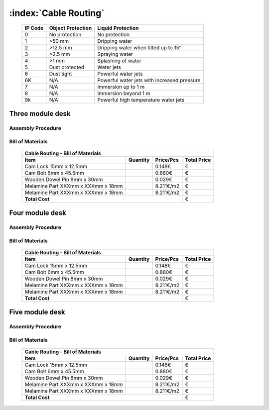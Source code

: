 :index:`Cable Routing`
----------------------

   .. tabularcolumns:: |l|c|c|
   .. table::

      ======= ================= ===========================================
      IP Code Object Protection  Liquid Protection
      ======= ================= ===========================================
      0       No protection     No protection
      1       >50 mm            Dripping water
      2       >12.5 mm          Dripping water when tilted up to 15°
      3       >2.5 mm           Spraying water
      4       >1 mm             Splashing of water
      5       Dust protected    Water jets
      6       Dust tight        Powerful water jets
      6K      N/A               Powerful water jets with increased pressure
      7       N/A               Immersion up to 1 m
      8       N/A               Immersion beyond 1 m
      9k      N/A               Powerful high temperature water jets
      ======= ================= ===========================================


Three module desk
~~~~~~~~~~~~~~~~~

Assembly Procedure
++++++++++++++++++


Bill of Materials
+++++++++++++++++

   .. tabularcolumns:: |l|c|c|c|
   .. table::

      +------------------------------------+----------+-----------+-------------+
      | Cable Routing - Bill of Materials                                       | 
      +------------------------------------+----------+-----------+-------------+
      | Item                               | Quantity | Price/Pcs | Total Price |
      +====================================+==========+===========+=============+
      | Cam Lock 15mm x 12.5mm             |          |    0.148€ |           € |
      +------------------------------------+----------+-----------+-------------+
      | Cam Bolt 6mm x 45.5mm              |          |    0.880€ |           € |
      +------------------------------------+----------+-----------+-------------+
      | Wooden Dowel Pin 8mm x 30mm        |          |    0.029€ |           € |
      +------------------------------------+----------+-----------+-------------+
      | Melamine Part XXXmm x XXXmm x 18mm |          | 8.211€/m2 |           € |
      +------------------------------------+----------+-----------+-------------+
      | Melamine Part XXXmm x XXXmm x 18mm |          | 8.211€/m2 |           € |
      +------------------------------------+----------+-----------+-------------+
      | **Total Cost**                                            |           € |
      +------------------------------------+----------+-----------+-------------+


Four module desk
~~~~~~~~~~~~~~~~

Assembly Procedure
++++++++++++++++++


Bill of Materials
+++++++++++++++++

   .. tabularcolumns:: |l|c|c|c|
   .. table::

      +------------------------------------+----------+-----------+-------------+
      | Cable Routing - Bill of Materials                                       | 
      +------------------------------------+----------+-----------+-------------+
      | Item                               | Quantity | Price/Pcs | Total Price |
      +====================================+==========+===========+=============+
      | Cam Lock 15mm x 12.5mm             |          |    0.148€ |           € |
      +------------------------------------+----------+-----------+-------------+
      | Cam Bolt 6mm x 45.5mm              |          |    0.880€ |           € |
      +------------------------------------+----------+-----------+-------------+
      | Wooden Dowel Pin 8mm x 30mm        |          |    0.029€ |           € |
      +------------------------------------+----------+-----------+-------------+
      | Melamine Part XXXmm x XXXmm x 18mm |          | 8.211€/m2 |           € |
      +------------------------------------+----------+-----------+-------------+
      | Melamine Part XXXmm x XXXmm x 18mm |          | 8.211€/m2 |           € |
      +------------------------------------+----------+-----------+-------------+
      | **Total Cost**                                            |           € |
      +------------------------------------+----------+-----------+-------------+


Five module desk
~~~~~~~~~~~~~~~~

Assembly Procedure
++++++++++++++++++


Bill of Materials
+++++++++++++++++

   .. tabularcolumns:: |l|c|c|c|
   .. table::

      +------------------------------------+----------+-----------+-------------+
      | Cable Routing - Bill of Materials                                       | 
      +------------------------------------+----------+-----------+-------------+
      | Item                               | Quantity | Price/Pcs | Total Price |
      +====================================+==========+===========+=============+
      | Cam Lock 15mm x 12.5mm             |          |    0.148€ |           € |
      +------------------------------------+----------+-----------+-------------+
      | Cam Bolt 6mm x 45.5mm              |          |    0.880€ |           € |
      +------------------------------------+----------+-----------+-------------+
      | Wooden Dowel Pin 8mm x 30mm        |          |    0.029€ |           € |
      +------------------------------------+----------+-----------+-------------+
      | Melamine Part XXXmm x XXXmm x 18mm |          | 8.211€/m2 |           € |
      +------------------------------------+----------+-----------+-------------+
      | Melamine Part XXXmm x XXXmm x 18mm |          | 8.211€/m2 |           € |
      +------------------------------------+----------+-----------+-------------+
      | **Total Cost**                                            |           € |
      +------------------------------------+----------+-----------+-------------+